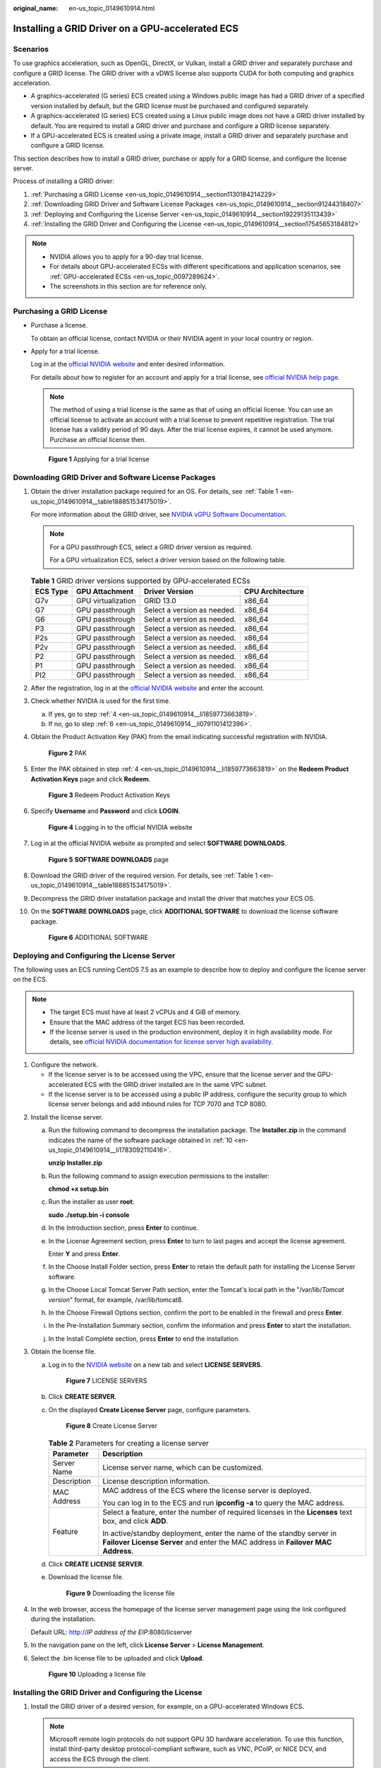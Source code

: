 :original_name: en-us_topic_0149610914.html

.. _en-us_topic_0149610914:

Installing a GRID Driver on a GPU-accelerated ECS
=================================================

Scenarios
---------

To use graphics acceleration, such as OpenGL, DirectX, or Vulkan, install a GRID driver and separately purchase and configure a GRID license. The GRID driver with a vDWS license also supports CUDA for both computing and graphics acceleration.

-  A graphics-accelerated (G series) ECS created using a Windows public image has had a GRID driver of a specified version installed by default, but the GRID license must be purchased and configured separately.
-  A graphics-accelerated (G series) ECS created using a Linux public image does not have a GRID driver installed by default. You are required to install a GRID driver and purchase and configure a GRID license separately.
-  If a GPU-accelerated ECS is created using a private image, install a GRID driver and separately purchase and configure a GRID license.

This section describes how to install a GRID driver, purchase or apply for a GRID license, and configure the license server.

Process of installing a GRID driver:

#. :ref:`Purchasing a GRID License <en-us_topic_0149610914__section1130184214229>`
#. :ref:`Downloading GRID Driver and Software License Packages <en-us_topic_0149610914__section91244318407>`
#. :ref:`Deploying and Configuring the License Server <en-us_topic_0149610914__section19229135113439>`
#. :ref:`Installing the GRID Driver and Configuring the License <en-us_topic_0149610914__section17545653184812>`

.. note::

   -  NVIDIA allows you to apply for a 90-day trial license.
   -  For details about GPU-accelerated ECSs with different specifications and application scenarios, see :ref:`GPU-accelerated ECSs <en-us_topic_0097289624>`.
   -  The screenshots in this section are for reference only.

.. _en-us_topic_0149610914__section1130184214229:

Purchasing a GRID License
-------------------------

-  Purchase a license.

   To obtain an official license, contact NVIDIA or their NVIDIA agent in your local country or region.

-  Apply for a trial license.

   Log in at the `official NVIDIA website <https://www.nvidia.com/object/nvidia-enterprise-account.html>`__ and enter desired information.

   For details about how to register for an account and apply for a trial license, see `official NVIDIA help page <https://nvid.nvidia.com/NvidiaUtilities/#/needHelp>`__.

   .. note::

      The method of using a trial license is the same as that of using an official license. You can use an official license to activate an account with a trial license to prevent repetitive registration. The trial license has a validity period of 90 days. After the trial license expires, it cannot be used anymore. Purchase an official license then.


   .. figure:: /_static/images/en-us_image_0178069404.png
      :alt: **Figure 1** Applying for a trial license

      **Figure 1** Applying for a trial license

.. _en-us_topic_0149610914__section91244318407:

Downloading GRID Driver and Software License Packages
-----------------------------------------------------

#. Obtain the driver installation package required for an OS. For details, see :ref:`Table 1 <en-us_topic_0149610914__table188851534175019>`.

   For more information about the GRID driver, see `NVIDIA vGPU Software Documentation <https://docs.nvidia.com/grid/index.html>`__.

   .. note::

      For a GPU passthrough ECS, select a GRID driver version as required.

      For a GPU virtualization ECS, select a driver version based on the following table.

   .. _en-us_topic_0149610914__table188851534175019:

   .. table:: **Table 1** GRID driver versions supported by GPU-accelerated ECSs

      ======== ================== =========================== ================
      ECS Type GPU Attachment     Driver Version              CPU Architecture
      ======== ================== =========================== ================
      G7v      GPU virtualization GRID 13.0                   x86_64
      G7       GPU passthrough    Select a version as needed. x86_64
      G6       GPU passthrough    Select a version as needed. x86_64
      P3       GPU passthrough    Select a version as needed. x86_64
      P2s      GPU passthrough    Select a version as needed. x86_64
      P2v      GPU passthrough    Select a version as needed. x86_64
      P2       GPU passthrough    Select a version as needed. x86_64
      P1       GPU passthrough    Select a version as needed. x86_64
      PI2      GPU passthrough    Select a version as needed. x86_64
      ======== ================== =========================== ================

#. After the registration, log in at the `official NVIDIA website <https://nvid.nvidia.com/dashboard/>`__ and enter the account.

#. Check whether NVIDIA is used for the first time.

   a. If yes, go to step :ref:`4 <en-us_topic_0149610914__li1859773663819>`.
   b. If no, go to step :ref:`6 <en-us_topic_0149610914__li0791101412396>`.

#. .. _en-us_topic_0149610914__li1859773663819:

   Obtain the Product Activation Key (PAK) from the email indicating successful registration with NVIDIA.


   .. figure:: /_static/images/en-us_image_0178334448.png
      :alt: **Figure 2** PAK

      **Figure 2** PAK

#. Enter the PAK obtained in step :ref:`4 <en-us_topic_0149610914__li1859773663819>` on the **Redeem Product Activation Keys** page and click **Redeem**.


   .. figure:: /_static/images/en-us_image_0178334449.png
      :alt: **Figure 3** Redeem Product Activation Keys

      **Figure 3** Redeem Product Activation Keys

#. .. _en-us_topic_0149610914__li0791101412396:

   Specify **Username** and **Password** and click **LOGIN**.


   .. figure:: /_static/images/en-us_image_0178334450.png
      :alt: **Figure 4** Logging in to the official NVIDIA website

      **Figure 4** Logging in to the official NVIDIA website

#. Log in at the official NVIDIA website as prompted and select **SOFTWARE DOWNLOADS**.


   .. figure:: /_static/images/en-us_image_0000001093447741.png
      :alt: **Figure 5** **SOFTWARE DOWNLOADS** page

      **Figure 5** **SOFTWARE DOWNLOADS** page

#. Download the GRID driver of the required version. For details, see :ref:`Table 1 <en-us_topic_0149610914__table188851534175019>`.

#. Decompress the GRID driver installation package and install the driver that matches your ECS OS.

#. .. _en-us_topic_0149610914__li1783092110416:

   On the **SOFTWARE DOWNLOADS** page, click **ADDITIONAL SOFTWARE** to download the license software package.


   .. figure:: /_static/images/en-us_image_0000001093667097.png
      :alt: **Figure 6** ADDITIONAL SOFTWARE

      **Figure 6** ADDITIONAL SOFTWARE

.. _en-us_topic_0149610914__section19229135113439:

Deploying and Configuring the License Server
--------------------------------------------

The following uses an ECS running CentOS 7.5 as an example to describe how to deploy and configure the license server on the ECS.

.. note::

   -  The target ECS must have at least 2 vCPUs and 4 GiB of memory.
   -  Ensure that the MAC address of the target ECS has been recorded.
   -  If the license server is used in the production environment, deploy it in high availability mode. For details, see `official NVIDIA documentation for license server high availability <https://docs.nvidia.com/grid/ls/2019.05/grid-license-server-user-guide/index.html#license-server-high-availability>`__.

#. Configure the network.

   -  If the license server is to be accessed using the VPC, ensure that the license server and the GPU-accelerated ECS with the GRID driver installed are in the same VPC subnet.
   -  If the license server is to be accessed using a public IP address, configure the security group to which license server belongs and add inbound rules for TCP 7070 and TCP 8080.

2. Install the license server.

   a. Run the following command to decompress the installation package. The **Installer.zip** in the command indicates the name of the software package obtained in :ref:`10 <en-us_topic_0149610914__li1783092110416>`.

      **unzip Installer.zip**

   b. Run the following command to assign execution permissions to the installer:

      **chmod +x setup.bin**

   c. Run the installer as user **root**:

      **sudo ./setup.bin -i console**

   d. In the Introduction section, press **Enter** to continue.

      |image1|

   e. In the License Agreement section, press **Enter** to turn to last pages and accept the license agreement.

      Enter **Y** and press **Enter**.

      |image2|

   f. In the Choose Install Folder section, press **Enter** to retain the default path for installing the License Server software.

   g. In the Choose Local Tomcat Server Path section, enter the Tomcat's local path in the "/var/lib/*Tomcat version*" format, for example, /var/lib/tomcat8.

   h. In the Choose Firewall Options section, confirm the port to be enabled in the firewall and press **Enter**.

      |image3|

   i. In the Pre-Installation Summary section, confirm the information and press **Enter** to start the installation.

      |image4|

   j. In the Install Complete section, press **Enter** to end the installation.

      |image5|

3. Obtain the license file.

   a. Log in to the `NVIDIA website <https://nvid.nvidia.com/dashboard/>`__ on a new tab and select **LICENSE SERVERS**.


      .. figure:: /_static/images/en-us_image_0000001093449637.png
         :alt: **Figure 7** LICENSE SERVERS

         **Figure 7** LICENSE SERVERS

   b. Click **CREATE SERVER**.

   c. On the displayed **Create License Server** page, configure parameters.


      .. figure:: /_static/images/en-us_image_0000001626671598.png
         :alt: **Figure 8** Create License Server

         **Figure 8** Create License Server

      .. table:: **Table 2** Parameters for creating a license server

         +-----------------------------------+----------------------------------------------------------------------------------------------------------------------------------------------------------+
         | Parameter                         | Description                                                                                                                                              |
         +===================================+==========================================================================================================================================================+
         | Server Name                       | License server name, which can be customized.                                                                                                            |
         +-----------------------------------+----------------------------------------------------------------------------------------------------------------------------------------------------------+
         | Description                       | License description information.                                                                                                                         |
         +-----------------------------------+----------------------------------------------------------------------------------------------------------------------------------------------------------+
         | MAC Address                       | MAC address of the ECS where the license server is deployed.                                                                                             |
         |                                   |                                                                                                                                                          |
         |                                   | You can log in to the ECS and run **ipconfig -a** to query the MAC address.                                                                              |
         +-----------------------------------+----------------------------------------------------------------------------------------------------------------------------------------------------------+
         | Feature                           | Select a feature, enter the number of required licenses in the **Licenses** text box, and click **ADD**.                                                 |
         |                                   |                                                                                                                                                          |
         |                                   | In active/standby deployment, enter the name of the standby server in **Failover License Server** and enter the MAC address in **Failover MAC Address**. |
         +-----------------------------------+----------------------------------------------------------------------------------------------------------------------------------------------------------+

   d. Click **CREATE LICENSE SERVER**.

   e. Download the license file.


      .. figure:: /_static/images/en-us_image_0000001093310123.png
         :alt: **Figure 9** Downloading the license file

         **Figure 9** Downloading the license file

4. In the web browser, access the homepage of the license server management page using the link configured during the installation.

   Default URL: http://*IP address of the EIP*:8080/licserver

5. In the navigation pane on the left, click **License Server** > **License Management**.

6. Select the .bin license file to be uploaded and click **Upload**.


   .. figure:: /_static/images/en-us_image_0178325096.png
      :alt: **Figure 10** Uploading a license file

      **Figure 10** Uploading a license file

.. _en-us_topic_0149610914__section17545653184812:

Installing the GRID Driver and Configuring the License
------------------------------------------------------

#. Install the GRID driver of a desired version, for example, on a GPU-accelerated Windows ECS.

   .. note::

      Microsoft remote login protocols do not support GPU 3D hardware acceleration. To use this function, install third-party desktop protocol-compliant software, such as VNC, PCoIP, or NICE DCV, and access the ECS through the client.

#. Open the NVIDIA control panel on the Windows control panel.

#. Enter the IP address and port number of the deployed license server in the level-1 license server, and then click **Apply**. If the message indicating that you have obtained a GRID license is displayed, the installation is successful. Additionally, the MAC address of the GPU-accelerated ECS with the GRID driver installed is displayed on the **Licensed Clients** page of the license server management console.


   .. figure:: /_static/images/en-us_image_0178370293.png
      :alt: **Figure 11** License server management console

      **Figure 11** License server management console

.. |image1| image:: /_static/images/en-us_image_0000001674064185.png
.. |image2| image:: /_static/images/en-us_image_0000001625786470.png
.. |image3| image:: /_static/images/en-us_image_0000001674067605.png
.. |image4| image:: /_static/images/en-us_image_0000001625473206.png
.. |image5| image:: /_static/images/en-us_image_0000001673953273.png
